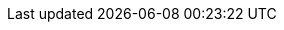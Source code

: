 :kalix-jvm-sdk-version: 1.5.5
:java-pb-version: 11
:java-version: 17
:minimum_maven_version: 3.6
:minimum_sbt_version: 1.3.6
:minimum_docker_version: 20.10.14
:java_minimum_sdk_version: 0.7.0
:console: https://console.kalix.io/
